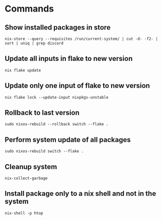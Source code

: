 * Commands
** Show installed packages in store
#+BEGIN_SRC lang
nix-store --query --requisites /run/current-system/ | cut -d- -f2- | sort | uniq | grep discord
#+END_SRC

** Update all inputs in flake to new version
#+BEGIN_SRC 
nix flake update
#+END_SRC

** Update only one input of flake to new version
#+BEGIN_SRC 
nix flake lock --update-input nixpkgs-unstable
#+END_SRC

** Rollback to last version
#+BEGIN_SRC 
sudo nixos-rebuild --rollback switch --flake .
#+END_SRC

** Perform system update of all packages
#+BEGIN_SRC 
sudo nixos-rebuild switch --flake .
#+END_SRC

** Cleanup system
#+BEGIN_SRC 
nix-collect-garbage
#+END_SRC

** Install package only to a nix shell and not in the system
#+BEGIN_SRC 
nix-shell -p htop
#+END_SRC
